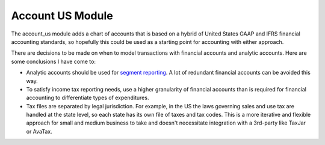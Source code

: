 Account US Module
#################

The account_us module adds a chart of accounts that is based on a hybrid of
United States GAAP and IFRS financial accounting standards, so hopefully this
could be used as a starting point for accounting with either approach.

There are decisions to be made on when to model transactions with financial
accounts and analytic accounts. Here are some conclusions I have come to:

- Analytic accounts should be used for `segment reporting
  <https://asc.fasb.org/section&trid=2134533>`_. A lot of redundant financial
  accounts can be avoided this way.

- To satisfy income tax reporting needs, use a higher granularity of financial
  accounts than is required for financial accounting to differentiate types of
  expenditures.

- Tax files are separated by legal jurisdiction. For example, in the US the
  laws governing sales and use tax are handled at the state level, so each
  state has its own file of taxes and tax codes. This is a more iterative and
  flexible approach for small and medium business to take and doesn't
  necessitate integration with a 3rd-party like TaxJar or AvaTax.
